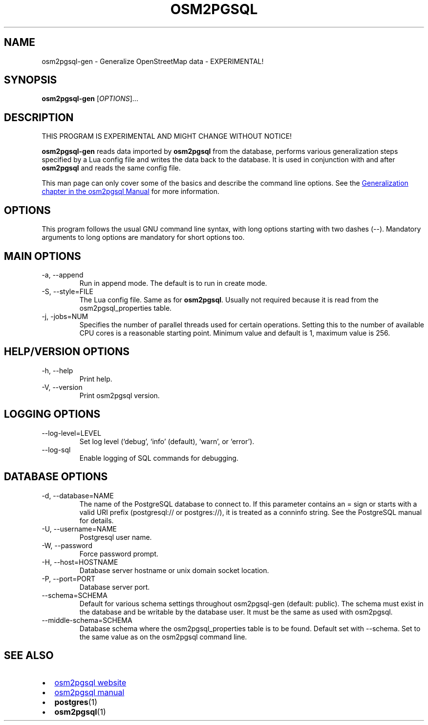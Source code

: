 .TH "OSM2PGSQL" "1" "2.2.0" "" ""
.SH NAME
osm2pgsql\-gen \- Generalize OpenStreetMap data \- EXPERIMENTAL!
.SH SYNOPSIS
\f[B]osm2pgsql\-gen\f[R] [\f[I]OPTIONS\f[R]]\&...
.SH DESCRIPTION
THIS PROGRAM IS EXPERIMENTAL AND MIGHT CHANGE WITHOUT NOTICE!
.PP
\f[B]osm2pgsql\-gen\f[R] reads data imported by \f[B]osm2pgsql\f[R] from
the database, performs various generalization steps specified by a Lua
config file and writes the data back to the database.
It is used in conjunction with and after \f[B]osm2pgsql\f[R] and reads
the same config file.
.PP
This man page can only cover some of the basics and describe the command
line options.
See the \c
.UR https://osm2pgsql.org/doc/manual.html#generalization
Generalization chapter in the osm2pgsql Manual
.UE \c
\ for more information.
.SH OPTIONS
This program follows the usual GNU command line syntax, with long
options starting with two dashes (\f[CR]\-\-\f[R]).
Mandatory arguments to long options are mandatory for short options too.
.SH MAIN OPTIONS
.TP
\-a, \-\-append
Run in append mode.
The default is to run in create mode.
.TP
\-S, \-\-style=FILE
The Lua config file.
Same as for \f[B]osm2pgsql\f[R].
Usually not required because it is read from the
\f[CR]osm2pgsql_properties\f[R] table.
.TP
\-j, \-jobs=NUM
Specifies the number of parallel threads used for certain operations.
Setting this to the number of available CPU cores is a reasonable
starting point.
Minimum value and default is 1, maximum value is 256.
.SH HELP/VERSION OPTIONS
.TP
\-h, \-\-help
Print help.
.TP
\-V, \-\-version
Print osm2pgsql version.
.SH LOGGING OPTIONS
.TP
\-\-log\-level=LEVEL
Set log level (`debug', `info' (default), `warn', or `error').
.TP
\-\-log\-sql
Enable logging of SQL commands for debugging.
.SH DATABASE OPTIONS
.TP
\-d, \-\-database=NAME
The name of the PostgreSQL database to connect to.
If this parameter contains an \f[CR]=\f[R] sign or starts with a valid
URI prefix (\f[CR]postgresql://\f[R] or \f[CR]postgres://\f[R]), it is
treated as a conninfo string.
See the PostgreSQL manual for details.
.TP
\-U, \-\-username=NAME
Postgresql user name.
.TP
\-W, \-\-password
Force password prompt.
.TP
\-H, \-\-host=HOSTNAME
Database server hostname or unix domain socket location.
.TP
\-P, \-\-port=PORT
Database server port.
.TP
\-\-schema=SCHEMA
Default for various schema settings throughout osm2pgsql\-gen (default:
\f[CR]public\f[R]).
The schema must exist in the database and be writable by the database
user.
It must be the same as used with \f[CR]osm2pgsql\f[R].
.TP
\-\-middle\-schema=SCHEMA
Database schema where the \f[CR]osm2pgsql_properties\f[R] table is to be
found.
Default set with \f[CR]\-\-schema\f[R].
Set to the same value as on the \f[CR]osm2pgsql\f[R] command line.
.SH SEE ALSO
.IP \[bu] 2
\c
.UR https://osm2pgsql.org
osm2pgsql website
.UE \c
.IP \[bu] 2
\c
.UR https://osm2pgsql.org/doc/manual.html
osm2pgsql manual
.UE \c
.IP \[bu] 2
\f[B]postgres\f[R](1)
.IP \[bu] 2
\f[B]osm2pgsql\f[R](1)
